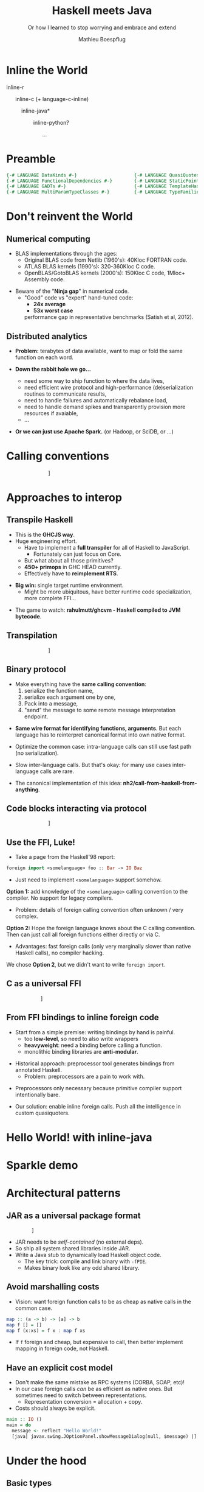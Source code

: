 #+TITLE: Haskell meets Java
#+SUBTITLE: Or how I learned to stop worrying and embrace and extend
#+AUTHOR: Mathieu Boespflug
#+EMAIL: m@tweag.io

#+OPTIONS: reveal_center:t reveal_progress:t reveal_history:nil reveal_control:nil
#+OPTIONS: reveal_rolling_links:t reveal_keyboard:t reveal_overview:t num:nil
#+OPTIONS: reveal_width:1200 reveal_height:800
#+OPTIONS: toc:0
#+OPTIONS: timestamp:nil
#+REVEAL_EXTRA_CSS: ./local.css
#+REVEAL_HLEVEL: 2
#+REVEAL_MARGIN: 0.1
#+REVEAL_MAX_SCALE: 2.5
#+REVEAL_MIN_SCALE: 0.5
#+REVEAL_PLUGINS: (highlight)
#+REVEAL_ROOT: http://cdn.jsdelivr.net/reveal.js/3.0.0/
#+REVEAL_THEME: white
#+REVEAL_TRANS: cube

* Inline the World
#+ATTR_REVEAL: :frag roll-in
inline-r

#+ATTR_REVEAL: :frag roll-in
\nbsp \nbsp \nbsp inline-c (+ language-c-inline)

#+ATTR_REVEAL: :frag roll-in
\nbsp \nbsp \nbsp \nbsp \nbsp \nbsp *inline-java*

#+ATTR_REVEAL: :frag roll-in
\nbsp \nbsp \nbsp \nbsp \nbsp \nbsp \nbsp \nbsp \nbsp inline-python?

#+ATTR_REVEAL: :frag roll-in
\nbsp \nbsp \nbsp \nbsp \nbsp \nbsp \nbsp \nbsp \nbsp \nbsp \nbsp \nbsp ...
* Preamble
#+BEGIN_SRC haskell
{-# LANGUAGE DataKinds #-}                     {-# LANGUAGE QuasiQuotes #-}
{-# LANGUAGE FunctionalDependencies #-}        {-# LANGUAGE StaticPointers #-}
{-# LANGUAGE GADTs #-}                         {-# LANGUAGE TemplateHaskell #-}
{-# LANGUAGE MultiParamTypeClasses #-}         {-# LANGUAGE TypeFamilies #-}
#+END_SRC
* Don't reinvent the World
** Numerical computing
- BLAS implementations through the ages:
  + Original BLAS code from Netlib (1960's): 40Kloc FORTRAN code.
  + ATLAS BLAS kernels (1990's): 320-360Kloc C code.
  + OpenBLAS/GotoBLAS kernels (2000's): 150Kloc C code, 1Mloc+ Assembly code.
#+ATTR_REVEAL: :frag fade-in
- Beware of the "*Ninja gap*" in numerical code.
  + "Good" code vs "expert" hand-tuned code:
    + *24x average*
    + *53x worst case*
    performance gap in representative benchmarks (Satish et al, 2012).
** Distributed analytics
- *Problem:* terabytes of data available, want to map or fold the same
  function on each word.
#+ATTR_REVEAL: :frag roll-in
- *Down the rabbit hole we go...*
  #+ATTR_REVEAL: :frag roll-in
  + need some way to ship function to where the data lives,
  #+ATTR_REVEAL: :frag roll-in
  + need efficient wire protocol and high-performance
    (de)serialization routines to communicate results,
  #+ATTR_REVEAL: :frag roll-in
  + need to handle failures and automatically rebalance load,
  #+ATTR_REVEAL: :frag roll-in
  + need to handle demand spikes and transparently provision more
    resources if avaiable,
  + ...
  #+ATTR_REVEAL: :frag roll-in
- *Or we can just use Apache Spark.* (or Hadoop, or SciDB, or ...)
* Calling conventions
#+attr_html: :width 800px
\nbsp\nbsp\nbsp\nbsp\nbsp\nbsp\nbsp\nbsp\nbsp\nbsp\nbsp\nbsp\nbsp\nbsp\nbsp\nbsp\nbsp\nbsp\nbsp\nbsp\nbsp\nbsp\nbsp\nbsp\nbsp\nbsp\nbsp\nbsp\nbsp[[./callstack.svg]]
* Approaches to interop
** Transpile Haskell
- This is the *GHCJS way*.
- Huge engineering effort.
  + Have to implement a *full transpiler* for all of Haskell to
    JavaScript.
    + Fortunately can just focus on Core.
  + But what about all those primitives?
  + *450+ primops* in GHC HEAD currently.
  + Effectively have to *reimplement RTS*.
#+ATTR_REVEAL: :frag roll-in
- *Big win:* single target runtime environment.
  + Might be more ubiquitous, have better runtime code specialization,
    more complete FFI...
#+ATTR_REVEAL: :frag roll-in
- The game to watch: *rahulmutt/ghcvm - Haskell compiled to JVM bytecode*.
** Transpilation
#+attr_html: :width 1000px
\nbsp\nbsp\nbsp\nbsp\nbsp\nbsp\nbsp\nbsp\nbsp\nbsp\nbsp\nbsp\nbsp\nbsp\nbsp\nbsp\nbsp\nbsp\nbsp\nbsp\nbsp\nbsp\nbsp\nbsp\nbsp\nbsp\nbsp\nbsp\nbsp[[./transpile.svg]]
** Binary protocol
#+ATTR_REVEAL: :frag roll-in
- Make everything have the *same calling convention*:
  1. serialize the function name,
  2. serialize each argument one by one,
  3. Pack into a message,
  4. "send" the message to some remote message interpretation endpoint.
#+ATTR_REVEAL: :frag roll-in
- *Same wire format for identifying functions, arguments*. But each
  language has to reinterpret canonical format into own native format.
#+ATTR_REVEAL: :frag roll-in
- Optimize the common case: intra-language calls can still use fast
  path (no serialization).
#+ATTR_REVEAL: :frag roll-in
- Slow inter-language calls. But that's okay: for many use cases
  inter-language calls are rare.
#+ATTR_REVEAL: :frag roll-in
- The canonical implementation of this idea:
  *nh2/call-from-haskell-from-anything*.
** Code blocks interacting via protocol
#+attr_html: :width 1100px
\nbsp\nbsp\nbsp\nbsp\nbsp\nbsp\nbsp\nbsp\nbsp\nbsp\nbsp\nbsp\nbsp\nbsp\nbsp\nbsp\nbsp\nbsp\nbsp\nbsp\nbsp\nbsp\nbsp\nbsp\nbsp\nbsp\nbsp\nbsp\nbsp[[./binaryprot.svg]]
** Use the FFI, Luke!
- Take a page from the Haskell'98 report:
#+BEGIN_SRC haskell
foreign import <somelanguage> foo :: Bar -> IO Baz
#+END_SRC
- Just need to implement ~<somelanguage>~ support somehow.

#+ATTR_REVEAL: :frag roll-in :frag_idx 1
*Option 1:* add knowledge of the ~<somelanguage>~ calling convention
 to the compiler. No support for legacy compilers.
#+ATTR_REVEAL: :frag roll-in :frag_idx 1
- Problem: details of foreign calling convention often unknown / very
  complex.
#+REVEAL: split
*Option 2:* Hope the foreign language knows about the C calling
convention. Then can just call all foreign functions either directly
or via C.
- Advantages: fast foreign calls (only very marginally slower than
  native Haskell calls), no compiler hacking.

#+ATTR_REVEAL: :frag roll-in :frag_idx 1
We chose *Option 2*, but we didn't want to write ~foreign import~.
** C as a universal FFI
#+attr_html: :width 800px
\nbsp\nbsp\nbsp\nbsp\nbsp\nbsp\nbsp\nbsp\nbsp\nbsp\nbsp\nbsp\nbsp\nbsp\nbsp\nbsp\nbsp\nbsp\nbsp\nbsp\nbsp\nbsp\nbsp\nbsp[[./ffi.svg]]
** From FFI bindings to inline foreign code
#+ATTR_REVEAL: :frag roll-in
- Start from a simple premise: writing bindings by hand is painful.
  + too *low-level*, so need to also write wrappers
  + *heavyweight*: need a binding before calling a function.
  + monolithic binding libraries are *anti-modular*.
#+ATTR_REVEAL: :frag roll-in
- Historical approach: preprocessor tool generates bindings from
  annotated Haskell.
  + Problem: preprocessors are a pain to work with.
#+ATTR_REVEAL: :frag roll-in
- Preprocessors only necessary because primitive compiler support
  intentionally bare.
#+ATTR_REVEAL: :frag roll-in
- Our solution: enable inline foreign calls. Push all the intelligence
  in custom quasiquoters.
* Hello World! with inline-java
* Sparkle demo
* Architectural patterns
** JAR as a universal package format
#+attr_html: :width 900px
\nbsp\nbsp\nbsp\nbsp\nbsp\nbsp\nbsp\nbsp\nbsp\nbsp\nbsp\nbsp\nbsp\nbsp\nbsp\nbsp\nbsp\nbsp[[./jar.svg]]

- JAR needs to be /self-contained/ (no external deps).
- So ship all system shared libraries inside JAR.
- Write a Java stub to dynamically load Haskell object code.
  + The key trick: compile and link binary with ~-fPIE~.
  + Makes binary look like any odd shared library.
** Avoid marshalling costs
- Vision: want foreign function calls to be as cheap as native calls
  in the common case.

#+BEGIN_SRC haskell
map :: (a -> b) -> [a] -> b
map f [] = []
map f (x:xs) = f x : map f xs
#+END_SRC

- If ~f~ foreign and cheap, but expensive to call, then better
  implement mapping in foreign code, not Haskell.
** Have an explicit cost model
- Don't make the same mistake as RPC systems (CORBA, SOAP, etc)!
- In our case foreign calls /can/ be as efficient as native ones. But
  sometimes need to switch between representations.
  + Representation conversion = allocation + copy.
- Costs should always be explicit.
#+ATTR_REVEAL: :frag fade-in
#+BEGIN_SRC haskell
main :: IO ()
main = do
  message <- reflect "Hello World!"
  [java| javax.swing.JOptionPanel.showMessageDialog(null, $message) |]
#+END_SRC
* Under the hood
** Basic types
#+BEGIN_SRC haskell
-- Type of Java objects
newtype J (a :: JType) = J (Ptr (J a))

-- Type of Java types
data JType = Class Symbol
           | Iface Symbol
           | Prim Symbol
           | Array JType
           | Void
#+END_SRC
#+ATTR_REVEAL: :frag fade-in
#+BEGIN_SRC haskell
jnull :: J a
jnull = J nullPtr

upcast :: IsReferenceType a => J a -> J ('Class "java.lang.Object")
upcast = unsafeCast

-- | Unsafe type cast. Should only be used to downcast.
unsafeCast :: J a -> J b
unsafeCast (J x) = J (castPtr x)
#+END_SRC
** Foreign.JNI
- All interaction with the JVM via the JNI.
#+BEGIN_SRC haskell
type JObject = J ('Class "java.lang.Object")
type JClass = J ('Class "java.lang.Class")

withJVM :: [ByteString] -> IO () -> IO ()
findClass :: JNI.String -> IO JClass
getMethodID :: J ('Class "java.lang.Class")
            -> JNI.String -- ^ method name
            -> JNI.String -- ^ method signature (disamb overload)
            -> IO JMethodID

callObjectMethod  :: J a -> JMethodID -> [JValue] -> IO JObject
callIntMethod     :: J a -> JMethodID -> [JValue] -> IO Int32
callBooleanMethod :: J a -> JMethodID -> [JValue] -> IO Bool
...
#+END_SRC
** Language.Java
- Want to disambiguate method overloading using Haskell types.
  + single ~call~ function that disambiguates return type and argument
    type overloading.
- Want to transparently cache class ID lookups.
#+ATTR_REVEAL: :frag fade-in
#+BEGIN_SRC haskell
data JValue = JBoolean Bool
            | JInt Int32
            | ...
            | forall a. SingI a => JObject (J a)

class Cast b where
  unsafeCast :: JValue -> b
instance Cast (J a) where
  unsafeCast (JObject o) = o
  unsafeCast _ = throw $ DynamicCastError
instance Cast Bool
  unsafeCast (JBoolean x) = x
  unsafeCast _ = throw $ DynamicCastError
instance Cast Int32
  unsafeCast (JInt x) = x
  ...
#+END_SRC
** ~call~: the swiss army knife for calling Java methods
- Want to disambiguate method overloading using Haskell types.
  + single ~call~ function that disambiguates return type and argument
    type overloading.
- Want to transparently cache class ID lookups.
#+BEGIN_SRC haskell
call :: forall c b. (SingI c, Coercible b ty)
     => J ('Class c)
     -> JNI.String -- ^ Method name
     -> [JValue] -- ^ Arguments
     -> IO b
call obj mname args = do
    let argsings = map jtypeOf args
        retsing = sing :: Sing ty
    let klass = unsafePerformIO $
                findClass (referenceTypeName (sing :: Sing ('Class c)))
    method <- getMethodID klass mname (methodSignature args retsing)
    case retsing of
      SPrim "boolean" -> cast <$> JBoolean <$> callBooleanMethod obj method args
      SPrim "int" -> cast <$> JByte <$> callByteMethod obj method args
      ...
      _ -> cast <$> JObject <$> callObjectMethod obj method args
#+END_SRC
** ~call~: the swiss army knife for calling Java methods
- Want to disambiguate method overloading using Haskell types.
  + single ~call~ function that disambiguates return type and argument
    type overloading.
- Want to transparently cache class ID lookups.
#+BEGIN_SRC haskell
klass = unsafePerformIO $
        findClass (referenceTypeName (sing :: Sing ('Class "java.lang.Object")))

call :: JObject
     -> JNI.String -- ^ Method name
     -> [JValue] -- ^ Arguments
     -> IO b
call obj mname args = do
    let argsings = map jtypeOf args
        retsing = sing :: Sing ty
    method <- getMethodID klass mname (methodSignature args retsing)
    case retsing of
      SPrim "boolean" -> cast <$> JBoolean <$> callBooleanMethod obj method args
      SPrim "int" -> cast <$> JByte <$> callByteMethod obj method args
      ...
      _ -> cast <$> JObject <$> callObjectMethod obj method args
#+END_SRC
** Generating wrappers
- Want to call not just named methods, but arbitrary inline code.
- In general inline code mapped to static methods.
  + body of method = text of quasiquote.
  + arguments of method = antiquotation variables.
#+ATTR_REVEAL: :frag fade-in :frag_idx 1
#+BEGIN_SRC haskell
main :: IO ()
main = do
  message <- reflect "Hello World!"
  [java| javax.swing.JOptionPanel.showMessageDialog(null, $message) |]
#+END_SRC
#+ATTR_REVEAL: :frag fade-in :frag_idx 2
Corresponding generated Java wrapper:
#+ATTR_REVEAL: :frag fade-in :frag_idx 2
#+BEGIN_SRC java
public static void wrapper_ab123(String message) {
    return javax.swing.JOptionPanel.showMessageDialog(null, $message);
}
#+END_SRC
** Generating wrappers
- Challenges:
  + Don't want to pessimistically box all argruments and return values
    in reference types (objects).
  + Besides, wrapper needs to know exact type of arguments in order to
    resolve method overloading properly.
  + But, wrapper signature now depends on antiquote vars type, and
    return type. Neither of which are known /a priori/.
#+ATTR_REVEAL: :frag fade-in
- Solution:
  + at call site, use type class resolution to generate code that calls
    Java wrapper with unboxed argruments.
  + /Capture/ the call site's type environment.
  + Use Template Haskell to register a module finalizer that will
    generate the wrapper with the right signature once all the types are
    fully determined /a posteriori/.
** Reify/Reflect
#+BEGIN_SRC haskell
-- | Extract a concrete Haskell value from the space of Java objects. That is to
-- say, unmarshall a Java object to a Haskell value. Unlike coercing, in general
-- reifying induces allocations and copies.
class (SingI ty) => Reify a ty | a -> ty where
  reify :: J ty -> IO a

-- | Inject a concrete Haskell value into the space of Java objects. That is to
-- say, marshall a Haskell value to a Java object. Unlike coercing, in general
-- reflection induces allocations and copies.
class (SingI ty) => Reflect a ty | a -> ty where
  reflect :: a -> IO (J ty)
#+END_SRC
** Reify/Reflect functions.
#+BEGIN_SRC haskell
type JFun1 a b =
  'Generic ('face "org.apache.spark.api.java.function.Function") [a, b]

instance ( Reflect a ty1, Reify b ty2)
      => Reify (Closure (a -> b)) (JFun1 ty1 ty2) where
  reify jobj = do
      klass <- findClass "io/tweag/sparkle/function/HaskellFunction"
      field <- getFieldID klass "clos" "[B"
      jpayload <- getObjectField jobj field
      payload <- reify (unsafeCast jpayload)
      return (bs2clos payload)

instance ( Reflect a ty1, Reify b ty2)
      => Reify (Closure (a -> b)) (JFun1 ty1 ty2) where
  reify jobj = do
      klass <- findClass "io/tweag/sparkle/function/HaskellFunction"
      field <- getFieldID klass "clos" "[B"
      jpayload <- getObjectField jobj field
      payload <- reify (unsafeCast jpayload)
      return (bs2clos payload)

instance ( Reify a ty1, Reflect b ty2)
      => Reflect (Closure (a -> b)) (JFun1 ty1 ty2) where
  reflect f = do
      jpayload <- reflect (clos2bs wrap)
      obj :: J ('Class "io.tweag.sparkle.function.HaskellFunction")
        <- new [coerce jpayload]
      return (unsafeCast obj)
    where
      wrap :: Closure (JObjectArray -> IO JObject)
      wrap = ...
#+END_SRC
* Challenges
** Garbage collection
#+attr_html: :width 800px
\nbsp\nbsp\nbsp\nbsp\nbsp\nbsp\nbsp\nbsp\nbsp\nbsp\nbsp\nbsp\nbsp\nbsp\nbsp\nbsp\nbsp\nbsp[[./gc.png]]
* Closing words
- *High-performance* interop is not only possible but key to
  modularity and making foreign functions first-class citizens of the
  language.
- Always make *costs explicit to the programmer* (true for networks,
  true for interop).
- Designed specifically to avoid compiler hacking, but in the end did
  have to contribute a few patches to support this project. (thanks
  Facundo!)

- Code available on [[https://github.com/tweag/sparkle][Github: tweag/sparkle]].
- email: [[mailto:m@tweag.io][m@tweag.io]] / twitter: [[https://twitter.com/mboesp][mboesp]]
